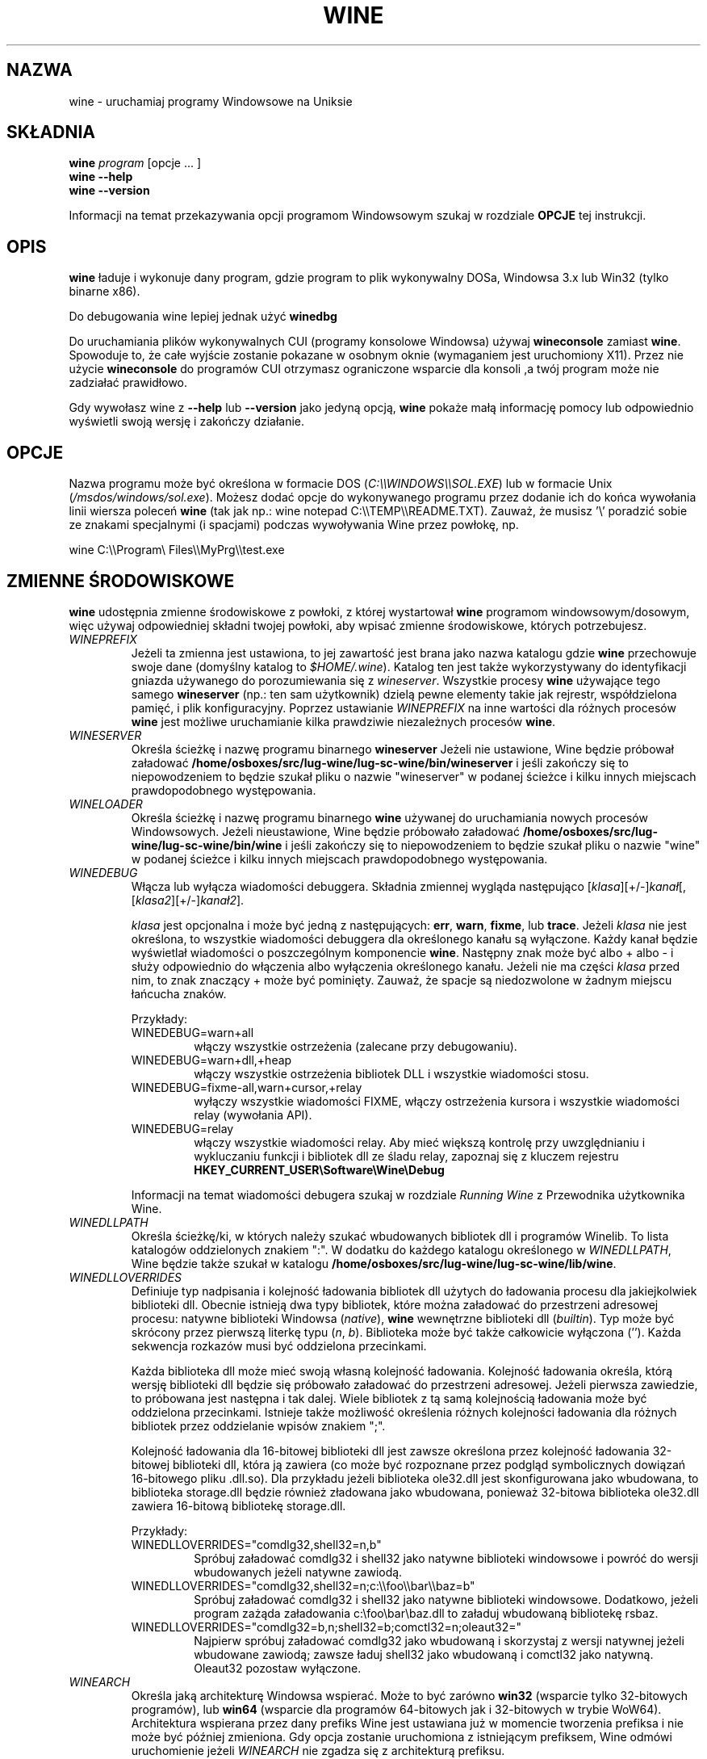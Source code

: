 .\" -*- nroff -*-
.TH WINE 1 "October 2005" "Wine 4.19" "Windows On Unix"
.SH NAZWA
wine \- uruchamiaj programy Windowsowe na Uniksie
.SH SKŁADNIA
.BI "wine " program
[opcje ... ]
.br
.B wine --help
.br
.B wine --version
.PP
Informacji na temat przekazywania opcji programom Windowsowym szukaj w rozdziale
.B
OPCJE
tej instrukcji.
.SH OPIS
.B wine
ładuje i wykonuje dany program, gdzie program to plik wykonywalny DOSa, Windowsa
3.x lub Win32 (tylko binarne x86).
.PP
Do debugowania wine lepiej jednak użyć
.B winedbg
.PP
Do uruchamiania plików wykonywalnych CUI (programy konsolowe Windowsa) używaj
.B wineconsole
zamiast
.BR wine .
Spowoduje to, że całe wyjście zostanie pokazane w osobnym oknie (wymaganiem jest uruchomiony X11).
Przez nie użycie
.B wineconsole
do programów CUI otrzymasz ograniczone wsparcie dla konsoli
,a twój program może nie zadziałać prawidłowo.
.PP
Gdy wywołasz wine z
.B --help
lub
.B --version
jako jedyną opcją,
.B wine
pokaże małą informację pomocy lub odpowiednio wyświetli swoją wersję i zakończy działanie.
.SH OPCJE
Nazwa programu może być określona w formacie DOS
.RI ( C:\(rs\(rsWINDOWS\(rs\(rsSOL.EXE )
lub w formacie Unix
.RI ( /msdos/windows/sol.exe ).
Możesz dodać opcje do wykonywanego programu przez dodanie ich do
końca wywołania linii wiersza poleceń
.B wine
(tak jak np.: wine notepad C:\(rs\(rsTEMP\(rs\(rsREADME.TXT).
Zauważ, że musisz '\(rs' poradzić sobie ze znakami specjalnymi (i spacjami) podczas wywoływania Wine przez
powłokę, np.
.PP
wine C:\(rs\(rsProgram\(rs Files\(rs\(rsMyPrg\(rs\(rstest.exe
.PP
.SH ZMIENNE ŚRODOWISKOWE
.B wine
udostępnia zmienne środowiskowe z powłoki, z której wystartował
.B wine
programom windowsowym/dosowym, więc używaj odpowiedniej składni
twojej powłoki, aby wpisać zmienne środowiskowe, których potrzebujesz.
.TP
.I WINEPREFIX
Jeżeli ta zmienna jest ustawiona, to jej zawartość jest brana jako nazwa katalogu gdzie
.B wine
przechowuje swoje dane (domyślny katalog to
.IR $HOME/.wine ).
Katalog ten jest także wykorzystywany do identyfikacji gniazda używanego do
porozumiewania się z
.IR wineserver .
Wszystkie procesy
.B wine
używające tego samego
.B wineserver
(np.: ten sam użytkownik) dzielą pewne elementy takie jak rejrestr, współdzielona pamięć,
i plik konfiguracyjny.
Poprzez ustawianie
.I WINEPREFIX
na inne wartości dla różnych procesów
.B wine
jest możliwe uruchamianie kilka prawdziwie niezależnych procesów
.BR wine .
.TP
.I WINESERVER
Określa ścieżkę i nazwę programu binarnego
.B wineserver
Jeżeli nie ustawione, Wine będzie próbował załadować
.BR /home/osboxes/src/lug-wine/lug-sc-wine/bin/wineserver
i jeśli zakończy się to niepowodzeniem to będzie szukał pliku o nazwie
"wineserver" w podanej ścieżce i kilku innych miejscach prawdopodobnego występowania.
.TP
.I WINELOADER
Określa ścieżkę i nazwę programu binarnego
.B wine
używanej do uruchamiania nowych procesów Windowsowych. Jeżeli nieustawione, Wine będzie
próbowało załadować
.BR /home/osboxes/src/lug-wine/lug-sc-wine/bin/wine
i jeśli zakończy się to niepowodzeniem to będzie szukał pliku o nazwie "wine" w
podanej ścieżce i kilku innych miejscach prawdopodobnego występowania.
.TP
.I WINEDEBUG
Włącza lub wyłącza wiadomości debuggera. Składnia zmiennej
wygląda następująco
.RI [ klasa ][+/-] kanał [,[ klasa2 ][+/-] kanał2 ].
.RS +7
.PP
.I klasa
jest opcjonalna i może być jedną z następujących:
.BR err ,
.BR warn ,
.BR fixme ,
lub
.BR trace .
Jeżeli
.I klasa
nie jest określona, to wszystkie wiadomości debuggera dla określonego
kanału są wyłączone.  Każdy kanał będzie wyświetlał wiadomości o poszczególnym
komponencie
.BR wine .
Następny znak może być albo + albo - i służy odpowiednio do włączenia albo wyłączenia
określonego kanału.  Jeżeli nie ma części
.I klasa
przed nim, to znak znaczący + może być pominięty. Zauważ, że spacje są niedozwolone
w żadnym miejscu łańcucha znaków.
.PP
Przykłady:
.TP
WINEDEBUG=warn+all
włączy wszystkie ostrzeżenia (zalecane przy debugowaniu).
.br
.TP
WINEDEBUG=warn+dll,+heap
włączy wszystkie ostrzeżenia bibliotek DLL i wszystkie wiadomości stosu.
.br
.TP
WINEDEBUG=fixme-all,warn+cursor,+relay
wyłączy wszystkie wiadomości FIXME, włączy ostrzeżenia kursora i
wszystkie wiadomości relay (wywołania API).
.br
.TP
WINEDEBUG=relay
włączy wszystkie wiadomości relay. Aby mieć większą kontrolę przy uwzględnianiu i wykluczaniu
funkcji i bibliotek dll ze śladu relay, zapoznaj się z kluczem rejestru
.B HKEY_CURRENT_USER\\\\Software\\\\Wine\\\\Debug
.PP
Informacji na temat wiadomości debugera szukaj w rozdziale
.I Running Wine
z Przewodnika użytkownika Wine.
.RE
.TP
.I WINEDLLPATH
Określa ścieżkę/ki, w których należy szukać wbudowanych bibliotek dll i programów
Winelib. To lista katalogów oddzielonych znakiem ":". W dodatku do
każdego katalogu określonego w
.IR WINEDLLPATH ,
Wine będzie także szukał w katalogu
.BR /home/osboxes/src/lug-wine/lug-sc-wine/lib/wine .
.TP
.I WINEDLLOVERRIDES
Definiuje typ nadpisania i kolejność ładowania bibliotek dll użytych do ładowania
procesu dla jakiejkolwiek biblioteki dll. Obecnie istnieją dwa typy bibliotek, które można załadować
do przestrzeni adresowej procesu: natywne biblioteki Windowsa
.RI ( native ),
.B wine
wewnętrzne biblioteki dll
.RI ( builtin ).
Typ może być skrócony przez pierwszą literkę typu
.RI ( n ", " b ).
Biblioteka może być także całkowicie wyłączona (''). Każda sekwencja rozkazów musi być oddzielona przecinkami.
.RS
.PP
Każda biblioteka dll może mieć swoją własną kolejność ładowania. Kolejność ładowania
określa, którą wersję biblioteki dll będzie się próbowało załadować do
przestrzeni adresowej. Jeżeli pierwsza zawiedzie, to próbowana jest następna i tak dalej.
Wiele bibliotek z tą samą kolejnością ładowania może być oddzielona przecinkami.
Istnieje także możliwość określenia różnych kolejności ładowania dla różnych bibliotek
przez oddzielanie wpisów znakiem ";".
.PP
Kolejność ładowania dla 16-bitowej biblioteki dll jest zawsze określona przez kolejność ładowania
32-bitowej biblioteki dll, która ją zawiera (co może być rozpoznane przez podgląd
symbolicznych dowiązań 16-bitowego pliku .dll.so). Dla przykładu jeżeli biblioteka
ole32.dll jest skonfigurowana jako wbudowana, to biblioteka storage.dll będzie również zładowana jako
wbudowana, ponieważ 32-bitowa biblioteka ole32.dll zawiera 16-bitową bibliotekę
storage.dll.
.PP
Przykłady:
.TP
WINEDLLOVERRIDES="comdlg32,shell32=n,b"
.br
Spróbuj załadować comdlg32 i shell32 jako natywne biblioteki windowsowe i powróć
do wersji wbudowanych jeżeli natywne zawiodą.
.TP
WINEDLLOVERRIDES="comdlg32,shell32=n;c:\(rs\(rsfoo\(rs\(rsbar\(rs\(rsbaz=b"
.br
Spróbuj załadować comdlg32 i shell32 jako natywne biblioteki windowsowe. Dodatkowo, jeżeli
program zażąda załadowania c:\(rsfoo\(rsbar\(rsbaz.dll to załaduj wbudowaną bibliotekę rsbaz.
.TP
WINEDLLOVERRIDES="comdlg32=b,n;shell32=b;comctl32=n;oleaut32="
.br
Najpierw spróbuj załadować comdlg32 jako wbudowaną i skorzystaj z wersji natywnej jeżeli
wbudowane zawiodą; zawsze ładuj shell32 jako wbudowaną i comctl32
jako natywną. Oleaut32 pozostaw wyłączone.
.RE
.TP
.I WINEARCH
Określa jaką architekturę Windowsa wspierać. Może to być zarówno
.B win32
(wsparcie tylko 32-bitowych programów), lub
.B win64
(wsparcie dla programów 64-bitowych jak i 32-bitowych w trybie WoW64).
.br
Architektura wspierana przez dany prefiks Wine jest ustawiana już w momencie tworzenia prefiksa
i nie może być później zmieniona. Gdy opcja zostanie uruchomiona z istniejącym
prefiksem, Wine odmówi uruchomienie jeżeli
.I WINEARCH
nie zgadza się z architekturą prefiksu.
.TP
.I DISPLAY
Określa, którego wyświetlacza X11 użyć.
.TP
Zmienne konfiguracyjne sterownika dźwięku OSS
.TP
.I AUDIODEV
Ustaw urządzenie dla wejścia / wyjścia dźwięku. Domyślnie
.BR /dev/dsp .
.TP
.I MIXERDEV
Ustaw urządzenie dla suwaków miksera. Domyślnie
.BR /dev/mixer .
.TP
.I MIDIDEV
Ustaw urządzanie MIDI (sekwencer). Domyślnie
.BR /dev/sequencer .
.SH FILES
.TP
.I /home/osboxes/src/lug-wine/lug-sc-wine/bin/wine
Ładowarka programów
.B wine
.TP
.I /home/osboxes/src/lug-wine/lug-sc-wine/bin/wineconsole
Ładowarka programów
.B wine
dla aplikacji CUI (konsolowych).
.TP
.I /home/osboxes/src/lug-wine/lug-sc-wine/bin/wineserver
Serwer
.B wine
.TP
.I /home/osboxes/src/lug-wine/lug-sc-wine/bin/winedbg
Debugger
.B wine
.TP
.I /home/osboxes/src/lug-wine/lug-sc-wine/lib/wine
Katalog zawierający współdzielone biblioteki
.BR wine
.TP
.I $WINEPREFIX/dosdevices
Katalog zawierający mapowania urządzeń DOS. Każdy plik w tym
katalogu jest dowiązaniem symbolicznym do pliku urządzenia Uniksowego implementującego
dane urządzenie. Dla przykładu, jeżeli COM1 byłoby zmapowane do /dev/ttyS0 to miałbyś
symboliczene dowiązanie w formie $WINEPREFIX/dosdevices/com1 -> /dev/ttyS0.
.br
Napędy DOS również są określone przez dowiązania symboliczne; Dla przykładu jeżeli napęd D:
odpowiadałby napędowi CDROM zamontowanemu w /mnt/cdrom, miałbyś dowiązanie symboliczne
$WINEPREFIX/dosdevices/d: -> /mnt/cdrom. Urządzenia Uniksowe odpowiadające
napędom DOS mogą być określone w ten sam sposób, z użyciem '::' zamiast ':'.
Tak więc dla poprzedniego przykładu, jeżeli urządzenie CDROM byłoby zamontowane
z /dev/hdc, to odpowiadające dowiązanie symboliczne wyglądałoby następująco
$WINEPREFIX/dosdevices/d:: -> /dev/hdc.
.SH AUTORZY
.B wine
jest dostępne dzięki pracy wielu programistów. Lista autorów
jest dostępna w pliku
.B AUTOHORS
w głównym katalogu dystrybucyjnym źródła.
.SH PRAWA AUTORSKIE
.B wine
może być rozpowszechniane pod warunkami licencji LGPL. Kopia
licencji jest dostępna w pliku
.B COPYING.LIB
w głównym katalogu dystrybucyjnym źródła.
.SH BŁĘDY
.PP
Raporty stanu działania programów są dostępne na stronie
.IR https://appdb.winehq.org .
Jeżeli brakuje na liście aplikacji, której używasz, to nie wahaj się
dodać jej samodzielnie.
.PP
Raporty błędów mogą być wysyłane do Wine Bugzilla
.I https://bugs.winehq.org
Jeżeli chcesz zgłosić błąd zapoznaj się z
.I https://wiki.winehq.org/Bugs
w źródle
.B wine
, aby dowiedzieć się jakie informacje są niezbędne
.PP
Sugestie i problemy dotyczące tej instrukcji również przesyłaj do
.I https://bugs.winehq.org
.SH DOSTĘPNOŚĆ
Najaktualniejszą publiczną wersję
.B wine
można pobrać ze strony
.I https://www.winehq.org/download
.PP
Najaktualnieszy zrzut kodu można pobrać przez GIT.  Aby dowiedzieć się
jak to zrobić, odwiedź stronę
.I
https://www.winehq.org/git
.PP
WineHQ, siedziba rozwoju
.B wine
, mieści się na stronie
.IR https://www.winehq.org .
Strona ta zawiera wiele informacji o
.BR wine .
.PP
Po dalsze informacje na temat rozwoju
.B wine
zapisz się na listę mailingową
.B wine
na stronie
.I https://www.winehq.org/forums

.SH "ZOBACZ TAKŻE"
.BR wineserver (1),
.BR winedbg (1)
